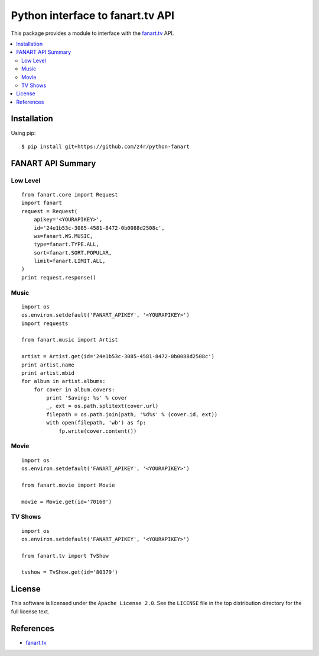 =================================
Python interface to fanart.tv API
=================================

.. image:: https://api.travis-ci.org/z4r/python-fanart.png?branch=master
   :target: http://travis-ci.org/z4r/python-fanart

.. image:: https://coveralls.io/repos/z4r/python-fanart/badge.png?branch=master
    :target: https://coveralls.io/r/z4r/python-fanart
    
.. image:: https://img.shields.io/pypi/v/python-fanart.svg
   :target: https://crate.io/packages/python-fanart/

.. image:: https://img.shields.io/pypi/dm/python-fanart.svg
   :target: https://crate.io/packages/python-fanart/

This package provides a module to interface with the `fanart.tv`_ API.

.. contents::
    :local:

.. _installation:

Installation
============
Using pip::

    $ pip install git+https://github.com/z4r/python-fanart

.. _summary:

FANART API Summary
==================

Low Level
---------

::

    from fanart.core import Request
    import fanart
    request = Request(
        apikey='<YOURAPIKEY>',
        id='24e1b53c-3085-4581-8472-0b0088d2508c',
        ws=fanart.WS.MUSIC,
        type=fanart.TYPE.ALL,
        sort=fanart.SORT.POPULAR,
        limit=fanart.LIMIT.ALL,
    )
    print request.response()


Music
-----

::

    import os
    os.environ.setdefault('FANART_APIKEY', '<YOURAPIKEY>')
    import requests

    from fanart.music import Artist

    artist = Artist.get(id='24e1b53c-3085-4581-8472-0b0088d2508c')
    print artist.name
    print artist.mbid
    for album in artist.albums:
        for cover in album.covers:
            print 'Saving: %s' % cover
            _, ext = os.path.splitext(cover.url)
            filepath = os.path.join(path, '%d%s' % (cover.id, ext))
            with open(filepath, 'wb') as fp:
                fp.write(cover.content())

Movie
-----

::

    import os
    os.environ.setdefault('FANART_APIKEY', '<YOURAPIKEY>')

    from fanart.movie import Movie

    movie = Movie.get(id='70160')


TV Shows
--------

::

    import os
    os.environ.setdefault('FANART_APIKEY', '<YOURAPIKEY>')

    from fanart.tv import TvShow

    tvshow = TvShow.get(id='80379')

.. _license:

License
=======

This software is licensed under the ``Apache License 2.0``. See the ``LICENSE``
file in the top distribution directory for the full license text.

.. _references:

References
==========
* `fanart.tv`_

.. _fanart.tv: http://fanart.tv/
